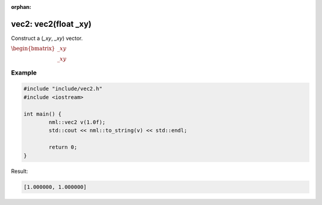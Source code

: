 :orphan:

vec2: vec2(float _xy)
=====================

Construct a (*_xy*, *_xy*) vector.

:math:`\begin{bmatrix} \_xy \\ \_xy \end{bmatrix}`

Example
-------

.. code-block:: cpp

	#include "include/vec2.h"
	#include <iostream>

	int main() {
		nml::vec2 v(1.0f);
		std::cout << nml::to_string(v) << std::endl;

		return 0;
	}

Result:

.. code-block::

	[1.000000, 1.000000]